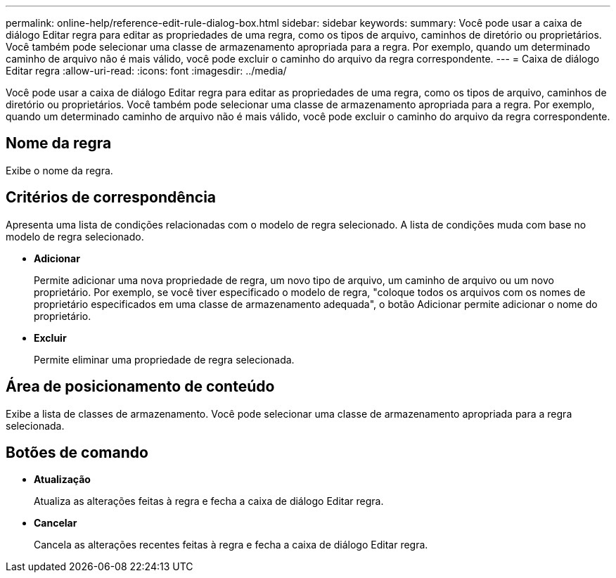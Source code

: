 ---
permalink: online-help/reference-edit-rule-dialog-box.html 
sidebar: sidebar 
keywords:  
summary: Você pode usar a caixa de diálogo Editar regra para editar as propriedades de uma regra, como os tipos de arquivo, caminhos de diretório ou proprietários. Você também pode selecionar uma classe de armazenamento apropriada para a regra. Por exemplo, quando um determinado caminho de arquivo não é mais válido, você pode excluir o caminho do arquivo da regra correspondente. 
---
= Caixa de diálogo Editar regra
:allow-uri-read: 
:icons: font
:imagesdir: ../media/


[role="lead"]
Você pode usar a caixa de diálogo Editar regra para editar as propriedades de uma regra, como os tipos de arquivo, caminhos de diretório ou proprietários. Você também pode selecionar uma classe de armazenamento apropriada para a regra. Por exemplo, quando um determinado caminho de arquivo não é mais válido, você pode excluir o caminho do arquivo da regra correspondente.



== Nome da regra

Exibe o nome da regra.



== Critérios de correspondência

Apresenta uma lista de condições relacionadas com o modelo de regra selecionado. A lista de condições muda com base no modelo de regra selecionado.

* *Adicionar*
+
Permite adicionar uma nova propriedade de regra, um novo tipo de arquivo, um caminho de arquivo ou um novo proprietário. Por exemplo, se você tiver especificado o modelo de regra, "coloque todos os arquivos com os nomes de proprietário especificados em uma classe de armazenamento adequada", o botão Adicionar permite adicionar o nome do proprietário.

* *Excluir*
+
Permite eliminar uma propriedade de regra selecionada.





== Área de posicionamento de conteúdo

Exibe a lista de classes de armazenamento. Você pode selecionar uma classe de armazenamento apropriada para a regra selecionada.



== Botões de comando

* *Atualização*
+
Atualiza as alterações feitas à regra e fecha a caixa de diálogo Editar regra.

* *Cancelar*
+
Cancela as alterações recentes feitas à regra e fecha a caixa de diálogo Editar regra.



